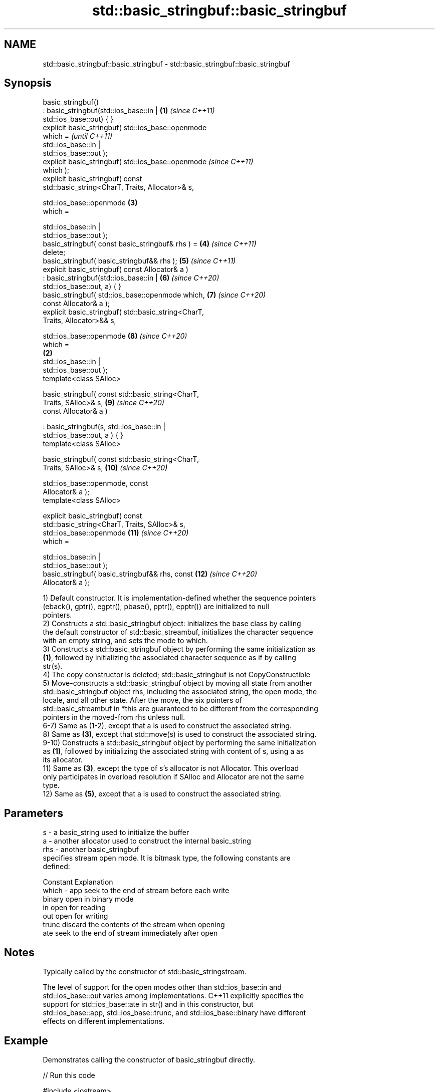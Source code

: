 .TH std::basic_stringbuf::basic_stringbuf 3 "2021.11.17" "http://cppreference.com" "C++ Standard Libary"
.SH NAME
std::basic_stringbuf::basic_stringbuf \- std::basic_stringbuf::basic_stringbuf

.SH Synopsis
   basic_stringbuf()
       : basic_stringbuf(std::ios_base::in |            \fB(1)\fP \fI(since C++11)\fP
   std::ios_base::out) { }
   explicit basic_stringbuf( std::ios_base::openmode
   which =                                                                \fI(until C++11)\fP
                                 std::ios_base::in |
   std::ios_base::out );
   explicit basic_stringbuf( std::ios_base::openmode                      \fI(since C++11)\fP
   which );
   explicit basic_stringbuf( const
   std::basic_string<CharT, Traits, Allocator>& s,

                             std::ios_base::openmode        \fB(3)\fP
   which =

                                 std::ios_base::in |
   std::ios_base::out );
   basic_stringbuf( const basic_stringbuf& rhs ) =          \fB(4)\fP           \fI(since C++11)\fP
   delete;
   basic_stringbuf( basic_stringbuf&& rhs );                \fB(5)\fP           \fI(since C++11)\fP
   explicit basic_stringbuf( const Allocator& a )
       : basic_stringbuf(std::ios_base::in |                \fB(6)\fP           \fI(since C++20)\fP
   std::ios_base::out, a) { }
   basic_stringbuf( std::ios_base::openmode which,          \fB(7)\fP           \fI(since C++20)\fP
   const Allocator& a );
   explicit basic_stringbuf( std::basic_string<CharT,
   Traits, Allocator>&& s,

                             std::ios_base::openmode        \fB(8)\fP           \fI(since C++20)\fP
   which =
                                                        \fB(2)\fP
                                 std::ios_base::in |
   std::ios_base::out );
   template<class SAlloc>

   basic_stringbuf( const std::basic_string<CharT,
   Traits, SAlloc>& s,                                      \fB(9)\fP           \fI(since C++20)\fP
                    const Allocator& a )

       : basic_stringbuf(s, std::ios_base::in |
   std::ios_base::out, a ) { }
   template<class SAlloc>

   basic_stringbuf( const std::basic_string<CharT,
   Traits, SAlloc>& s,                                      \fB(10)\fP          \fI(since C++20)\fP

                    std::ios_base::openmode, const
   Allocator& a );
   template<class SAlloc>

   explicit basic_stringbuf( const
   std::basic_string<CharT, Traits, SAlloc>& s,
                             std::ios_base::openmode        \fB(11)\fP          \fI(since C++20)\fP
   which =

                                 std::ios_base::in |
   std::ios_base::out );
   basic_stringbuf( basic_stringbuf&& rhs, const            \fB(12)\fP          \fI(since C++20)\fP
   Allocator& a );

   1) Default constructor. It is implementation-defined whether the sequence pointers
   (eback(), gptr(), egptr(), pbase(), pptr(), epptr()) are initialized to null
   pointers.
   2) Constructs a std::basic_stringbuf object: initializes the base class by calling
   the default constructor of std::basic_streambuf, initializes the character sequence
   with an empty string, and sets the mode to which.
   3) Constructs a std::basic_stringbuf object by performing the same initialization as
   \fB(1)\fP, followed by initializing the associated character sequence as if by calling
   str(s).
   4) The copy constructor is deleted; std::basic_stringbuf is not CopyConstructible
   5) Move-constructs a std::basic_stringbuf object by moving all state from another
   std::basic_stringbuf object rhs, including the associated string, the open mode, the
   locale, and all other state. After the move, the six pointers of
   std::basic_streambuf in *this are guaranteed to be different from the corresponding
   pointers in the moved-from rhs unless null.
   6-7) Same as (1-2), except that a is used to construct the associated string.
   8) Same as \fB(3)\fP, except that std::move(s) is used to construct the associated string.
   9-10) Constructs a std::basic_stringbuf object by performing the same initialization
   as \fB(1)\fP, followed by initializing the associated string with content of s, using a as
   its allocator.
   11) Same as \fB(3)\fP, except the type of s's allocator is not Allocator. This overload
   only participates in overload resolution if SAlloc and Allocator are not the same
   type.
   12) Same as \fB(5)\fP, except that a is used to construct the associated string.

.SH Parameters

   s     - a basic_string used to initialize the buffer
   a     - another allocator used to construct the internal basic_string
   rhs   - another basic_stringbuf
           specifies stream open mode. It is bitmask type, the following constants are
           defined:

           Constant Explanation
   which - app      seek to the end of stream before each write
           binary   open in binary mode
           in       open for reading
           out      open for writing
           trunc    discard the contents of the stream when opening
           ate      seek to the end of stream immediately after open

.SH Notes

   Typically called by the constructor of std::basic_stringstream.

   The level of support for the open modes other than std::ios_base::in and
   std::ios_base::out varies among implementations. C++11 explicitly specifies the
   support for std::ios_base::ate in str() and in this constructor, but
   std::ios_base::app, std::ios_base::trunc, and std::ios_base::binary have different
   effects on different implementations.

.SH Example

   Demonstrates calling the constructor of basic_stringbuf directly.


// Run this code

 #include <iostream>
 #include <sstream>

 int main()
 {
     // default constructor (mode = in|out)
     std::stringbuf buf1;
     buf1.sputc('1');
     std::cout << &buf1 << '\\n';

     // string constructor in at-end mode \fI(C++11)\fP
     std::stringbuf buf2("test", std::ios_base::in
                               | std::ios_base::out
                               | std::ios_base::ate);
     buf2.sputc('1');
     std::cout << &buf2 << '\\n';

     // append mode test (results differ among compilers)
     std::stringbuf buf3("test", std::ios_base::in
                               | std::ios_base::out
                               | std::ios_base::app);
     buf3.sputc('1');
     buf3.pubseekpos(1);
     buf3.sputc('2');
     std::cout << &buf3 << '\\n';
 }

.SH Output:

 1
 test1
 est12 (Sun Studio) 2st1 (GCC)

   Defect reports

   The following behavior-changing defect reports were applied retroactively to
   previously published C++ standards.

     DR    Applied to      Behavior as published       Correct behavior
   P0935R0 C++11      default constructor was explicit made implicit

.SH See also

                 constructs the string stream
   constructor   \fI\fI(public member\fP function of\fP
                 std::basic_stringstream<CharT,Traits,Allocator>)
